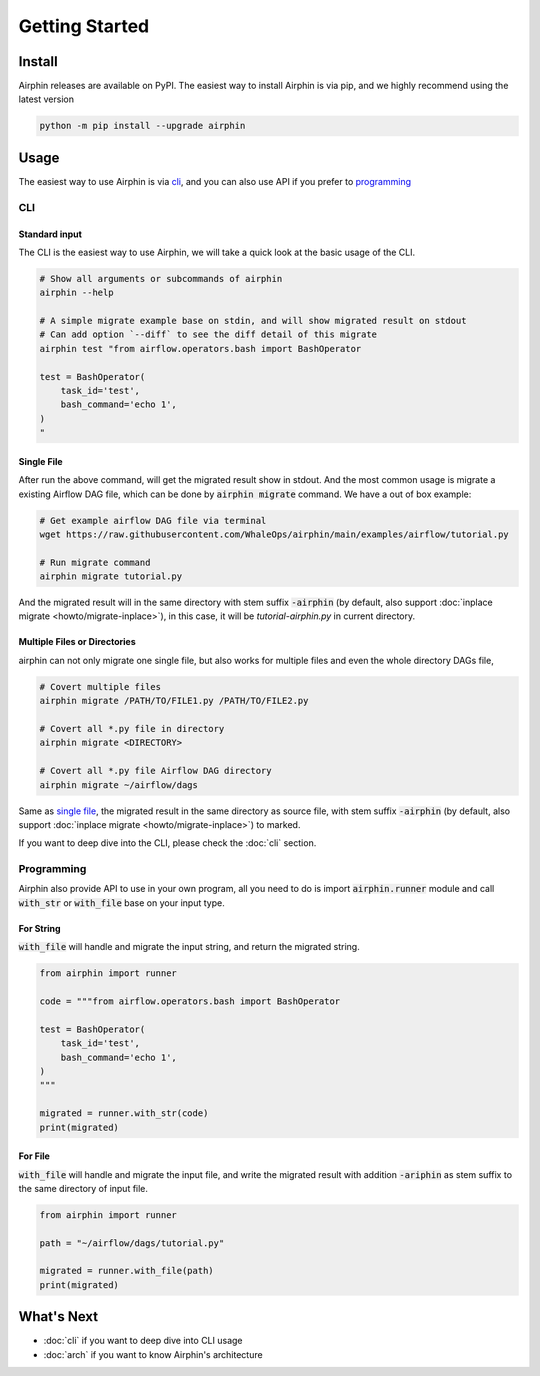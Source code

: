 Getting Started
===============

Install
-------

Airphin releases are available on PyPI. The easiest way to install Airphin is via pip, and we highly recommend using
the latest version

.. code-block:: bash

    python -m pip install --upgrade airphin 

Usage
-----

The easiest way to use Airphin is via `cli`_, and you can also use API if you prefer to `programming`_

CLI
~~~

Standard input
^^^^^^^^^^^^^^

The CLI is the easiest way to use Airphin, we will take a quick look at the basic usage of the CLI.

.. code-block:: bash

    # Show all arguments or subcommands of airphin
    airphin --help

    # A simple migrate example base on stdin, and will show migrated result on stdout
    # Can add option `--diff` to see the diff detail of this migrate
    airphin test "from airflow.operators.bash import BashOperator
    
    test = BashOperator(
        task_id='test',
        bash_command='echo 1',
    )
    "

Single File
^^^^^^^^^^^

After run the above command, will get the migrated result show in stdout. And the most common usage is migrate
a existing Airflow DAG file, which can be done by :code:`airphin migrate` command. We have a out of box example:

.. code-block:: bash

    # Get example airflow DAG file via terminal
    wget https://raw.githubusercontent.com/WhaleOps/airphin/main/examples/airflow/tutorial.py

    # Run migrate command
    airphin migrate tutorial.py

And the migrated result will in the same directory with stem suffix :code:`-airphin` (by default, also support
:doc:`inplace migrate <howto/migrate-inplace>`), in this case, it will be `tutorial-airphin.py` in current directory.

Multiple Files or Directories
^^^^^^^^^^^^^^^^^^^^^^^^^^^^^

airphin can not only migrate one single file, but also works for multiple files and even the whole directory DAGs file,

.. code-block:: bash

    # Covert multiple files
    airphin migrate /PATH/TO/FILE1.py /PATH/TO/FILE2.py

    # Covert all *.py file in directory
    airphin migrate <DIRECTORY>
    
    # Covert all *.py file Airflow DAG directory
    airphin migrate ~/airflow/dags

Same as `single file`_, the migrated result in the same directory as source file, with stem suffix :code:`-airphin`
(by default, also support :doc:`inplace migrate <howto/migrate-inplace>`) to marked.

If you want to deep dive into the CLI, please check the :doc:`cli` section. 

Programming
~~~~~~~~~~~

Airphin also provide API to use in your own program, all you need to do is import :code:`airphin.runner` module and
call :code:`with_str` or :code:`with_file` base on your input type.

For String
^^^^^^^^^^

:code:`with_file` will handle and migrate the input string, and return the migrated string.

.. code-block:: python

    from airphin import runner

    code = """from airflow.operators.bash import BashOperator
    
    test = BashOperator(
        task_id='test',
        bash_command='echo 1',
    )
    """

    migrated = runner.with_str(code)
    print(migrated)

For File
^^^^^^^^

:code:`with_file` will handle and migrate the input file, and write the migrated result with addition :code:`-ariphin` as stem suffix
to the same directory of input file. 

.. code-block:: python

    from airphin import runner

    path = "~/airflow/dags/tutorial.py"

    migrated = runner.with_file(path)
    print(migrated)


What's Next
-----------

- :doc:`cli` if you want to deep dive into CLI usage
- :doc:`arch` if you want to know Airphin's architecture
